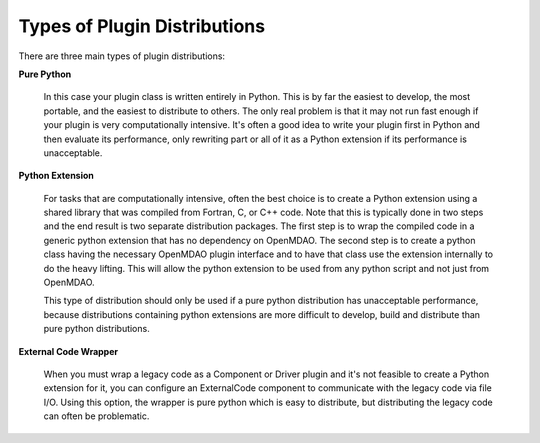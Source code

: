
.. index:: plugin creation

Types of Plugin Distributions
=============================

There are three main types of plugin distributions:

**Pure Python**

   In this case your plugin class is written entirely in Python.
   This is by far the easiest to develop, the most portable, and the easiest to
   distribute to others.  The only real problem is that it may not
   run fast enough if your plugin is very computationally intensive. It's often
   a good idea to write your plugin first in Python and then evaluate its
   performance, only rewriting part or all of it as a Python extension if
   its performance is unacceptable.


**Python Extension**

    For tasks that are computationally intensive, often the best choice is to
    create a Python extension using a shared library that was compiled from
    Fortran, C, or C++ code. Note that this is typically done in two steps and
    the end result is two separate distribution packages. The first step is to
    wrap the compiled code in a generic python extension that has no dependency
    on OpenMDAO. The second step is to create a python class having the
    necessary OpenMDAO plugin interface and to have that class use the extension
    internally to do the heavy lifting.  This will allow the python extension to
    be used from any python script and not just from OpenMDAO.
    
    This type of distribution should only be used if a pure python distribution
    has unacceptable performance, because distributions containing python extensions 
    are more difficult to develop, build and distribute than pure python distributions.


**External Code Wrapper**

    When you must wrap a legacy code as a Component or Driver plugin and it's not
    feasible to create a Python extension for it, you can configure an
    ExternalCode component to communicate with the legacy code via file I/O.  Using
    this option, the wrapper is pure python which is easy to distribute, but
    distributing the legacy code can often be problematic.

